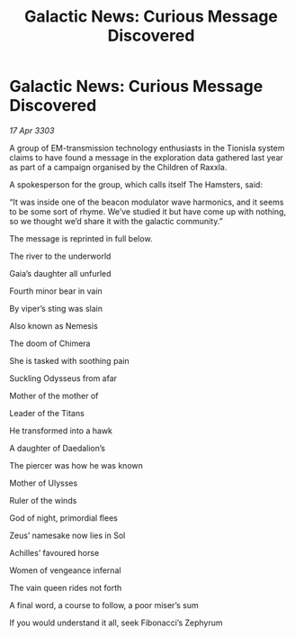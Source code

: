 :PROPERTIES:
:ID:       ba36b4c2-7759-4648-8526-23b6e871c777
:END:
#+title: Galactic News: Curious Message Discovered
#+filetags: :galnet:

* Galactic News: Curious Message Discovered

/17 Apr 3303/

A group of EM-transmission technology enthusiasts in the Tionisla system claims to have found a message in the exploration data gathered last year as part of a campaign organised by the Children of Raxxla. 

A spokesperson for the group, which calls itself The Hamsters, said: 

“It was inside one of the beacon modulator wave harmonics, and it seems to be some sort of rhyme. We’ve studied it but have come up with nothing, so we thought we’d share it with the galactic community.” 

The message is reprinted in full below. 

The river to the underworld 

Gaia’s daughter all unfurled 

Fourth minor bear in vain 

By viper’s sting was slain 

Also known as Nemesis 

The doom of Chimera 

She is tasked with soothing pain 

Suckling Odysseus from afar 

Mother of the mother of 

Leader of the Titans 

He transformed into a hawk 

A daughter of Daedalion’s 

The piercer was how he was known 

Mother of Ulysses 

Ruler of the winds 

God of night, primordial flees 

Zeus’ namesake now lies in Sol 

Achilles’ favoured horse 

Women of vengeance infernal 

The vain queen rides not forth 

A final word, a course to follow, a poor miser’s sum 

If you would understand it all, seek Fibonacci’s Zephyrum
